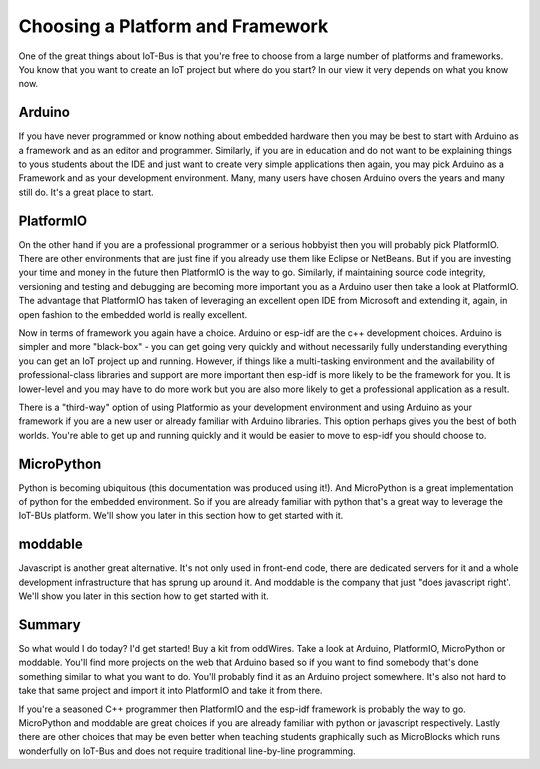 .. _iot-bus-getting-started:

Choosing a Platform and Framework
=================================

One of the great things about IoT-Bus is that you're free to choose from a large number of platforms and
frameworks. You know that you want to create an IoT project but where do you start? 
In our view it very depends on what you know now. 


Arduino
-------

If you have never programmed or know nothing about embedded hardware then you may be best to 
start with Arduino as a framework and as an editor and programmer. 
Similarly, if you are in education and do not want to be explaining things to yous students about the IDE and 
just want to create very simple applications then again, you may pick
Arduino as a Framework and as your development environment. Many, many users have chosen Arduino overs the years 
and many still do. It's a great place to start.

PlatformIO
----------

On the other hand if you are a professional programmer or a serious hobbyist then you will 
probably pick PlatformIO. There are other environments that are just fine if you already use them like Eclipse or NetBeans.
But if you are investing your time and money in the future then PlatformIO is the way to go. 
Similarly, if maintaining source code integrity, versioning and testing and debugging  are becoming more important you as a Arduino user then take a look at PlatformIO. 
The advantage that PlatformIO has taken of leveraging an excellent open IDE from Microsoft and extending it, again, in open fashion to the embedded world
is really excellent. 

Now in terms of framework you again have a choice. Arduino or esp-idf are the c++ development choices. 
Arduino is simpler and more "black-box" - you can get going very quickly and without necessarily fully understanding 
everything you can get an IoT project up and running. However, if things like a multi-tasking environment and the availability of 
professional-class libraries and support are more important then esp-idf is more likely to be the framework for you. 
It is lower-level and you may have to do more work but you are also more likely to get a professional application as a result.

There is a "third-way" option of using Platformio as your development environment and using 
Arduino as your framework if you are a new user or already familiar with Arduino libraries. This option perhaps gives you the best of both worlds. 
You're able to get up and running quickly and it would be easier to move to esp-idf you should choose to.

MicroPython
-----------

Python is becoming ubiquitous (this documentation was produced using it!). 
And MicroPython is a great implementation of python for the embedded environment.
So if you are already familiar with python that's a great way to leverage the IoT-BUs platform. 
We'll show you later in this section how to get started with it.

moddable
--------

Javascript is another great alternative. It's not only used in front-end code, there are 
dedicated servers for it and a whole development infrastructure that has sprung up around it.
And moddable is the company that just "does javascript right'. We'll show you later in this section how to get started with it.

Summary
-------

So what would I do today? I'd get started! Buy a kit from oddWires. Take a look at Arduino, PlatformIO, MicroPython or moddable.
You'll find more projects on the web that Arduino based so if you want to find 
somebody that's done something similar to what you want to do. You'll probably find it as an Arduino project somewhere. 
It's also not hard to take that same project and import it into PlatformIO and take it from there.

If you're a seasoned C++ programmer then PlatformIO and the esp-idf framework is probably the way to go. 
MicroPython and moddable are great choices if you are already familiar with python or javascript respectively.
Lastly there are other choices that may be even better when teaching students graphically such as MicroBlocks which runs wonderfully on IoT-Bus
and does not require traditional line-by-line programming.

